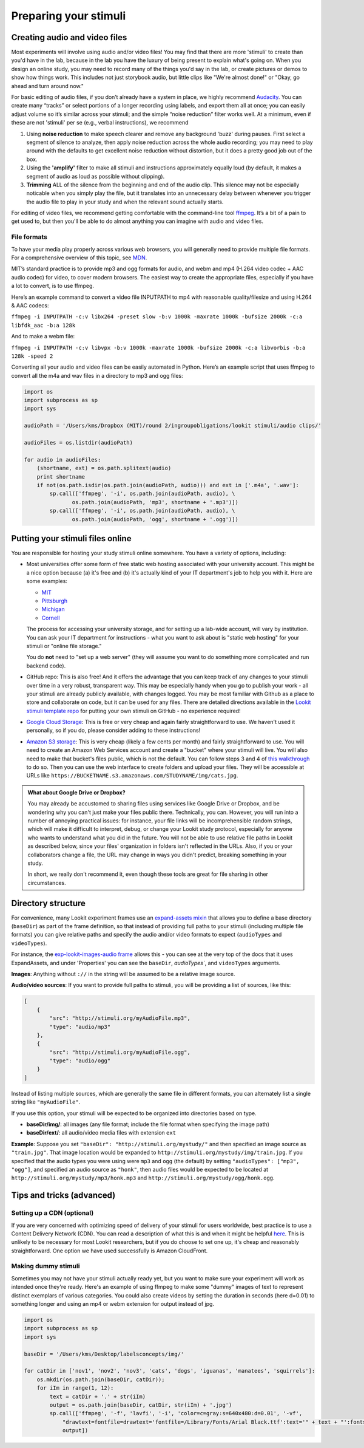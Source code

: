 .. _stim_prep:

Preparing your stimuli
======================



Creating audio and video files
------------------------------

Most experiments will involve using audio and/or video files! You may find that there are more 'stimuli' to create than you'd have in the lab, because 
in the lab you have the luxury of being present to explain what's going on. When you design
an online study, you may need to record many of the things you'd say in the lab, or create 
pictures or demos to show how things work. This includes not just storybook audio, but 
little clips like "We're almost done!" or "Okay, go ahead and turn around now." 

For basic editing of audio files, if you don’t already have a system in
place, we highly recommend `Audacity <http://www.audacityteam.org/>`__.
You can create many “tracks” or select portions of a longer recording
using labels, and export them all at once; you can easily adjust volume
so it’s similar across your stimuli; and the simple “noise reduction”
filter works well. At a minimum, even if these are not 'stimuli' per se (e.g., verbal instructions), 
we recommend 

1. Using **noise reduction** to make speech clearer and remove any background 'buzz' during pauses. First select a segment of silence to analyze, then apply noise reduction across the whole audio recording; you may need to play around with the defaults to get excellent noise reduction without distortion, but it does a pretty good job out of the box.

2. Using the **'amplify'** filter to make all stimuli and instructions approximately equally loud (by default, it makes a segment of audio as loud as possible without clipping).

3. **Trimming** ALL of the silence from the beginning and end of the audio clip. This silence may not be especially noticable when you simply play the file, but it translates into an unnecessary delay between whenever you trigger the audio file to play in your study and when the relevant sound actually starts.

For editing of video files, we recommend getting comfortable with the command-line tool
`ffmpeg <https://ffmpeg.org/>`__. It’s a bit of a pain to get used to,
but then you'll be able to do almost anything you can imagine with audio and video files.

File formats
~~~~~~~~~~~~

To have your media play properly across various web browsers, you will
generally need to provide multiple file formats. For a comprehensive
overview of this topic, see
`MDN <https://developer.mozilla.org/en-US/docs/Web/HTML/Supported_media_formats>`__.

MIT’s standard practice is to provide mp3 and ogg formats for audio, and
webm and mp4 (H.264 video codec + AAC audio codec) for video, to cover
modern browsers. The easiest way to create the appropriate files,
especially if you have a lot to convert, is to use ffmpeg.

Here’s an example command to convert a video file INPUTPATH to mp4 with
reasonable quality/filesize and using H.264 & AAC codecs:

``ffmpeg -i INPUTPATH -c:v libx264 -preset slow -b:v 1000k -maxrate 1000k -bufsize 2000k -c:a libfdk_aac -b:a 128k``

And to make a webm file:

``ffmpeg -i INPUTPATH -c:v libvpx -b:v 1000k -maxrate 1000k -bufsize 2000k -c:a libvorbis -b:a 128k -speed 2``

Converting all your audio and video files can be easily automated in
Python. Here’s an example script that uses ffmpeg to convert all the m4a
and wav files in a directory to mp3 and ogg files:

.. code:: python

   import os
   import subprocess as sp
   import sys

   audioPath = '/Users/kms/Dropbox (MIT)/round 2/ingroupobligations/lookit stimuli/audio clips/'

   audioFiles = os.listdir(audioPath)

   for audio in audioFiles:
       (shortname, ext) = os.path.splitext(audio)
       print shortname
       if not(os.path.isdir(os.path.join(audioPath, audio))) and ext in ['.m4a', '.wav']:
           sp.call(['ffmpeg', '-i', os.path.join(audioPath, audio), \
                  os.path.join(audioPath, 'mp3', shortname + '.mp3')])
           sp.call(['ffmpeg', '-i', os.path.join(audioPath, audio), \
                  os.path.join(audioPath, 'ogg', shortname + '.ogg')])
                
                
Putting your stimuli files online
-----------------------------------

.. admonition:: HTTPS vs HTTP
  Wherever you put your stimuli, you need to serve them using HTTPS, meaning your URLs should start with https:// - **not** http://. If you use HTTP (not secure) your stimuli may not display at all in modern browsers, and they introduce security risks. You can learn more `here <https://developer.mozilla.org/en-US/docs/Web/Security/Mixed_content>`_.

You are responsible for hosting your study stimuli online somewhere. You have a variety of options, including:

* Most universities offer some form of free static web hosting associated with your university account. This might be a nice option because (a) it's free and (b) it's actually kind of your IT department's job to help you with it. Here are some examples:

  * `MIT <http://kb.mit.edu/confluence/pages/viewpage.action?pageId=3907182>`_
  * `Pittsburgh <https://www.technology.pitt.edu/help-desk/how-to-documents/creating-your-own-website>`_
  * `Michigan <http://www.umich.edu/~umweb/how-to/homepage.html>`_
  * `Cornell <https://it.cornell.edu/static-hosting>`_
  The process for accessing your university storage, and for setting up a lab-wide account, will vary by institution. You can ask your IT department for instructions - what you want to ask about is "static web hosting" for your stimuli or "online file storage." 
  
  You do **not** need to "set up a web server" (they will assume you want to do something more complicated and run backend code).
  
* GitHub repo: This is also free! And it offers the advantage that you can keep track of any changes to your stimuli over time in a very robust, transparent way. This may be especially handy when you go to publish your work - all your stimuli are already publicly available, with changes logged. 
  You may be most familiar with Github as a place to store and collaborate on code, but it can be used for any files. There are detailed directions available in the `Lookit stimuli template repo <https://github.com/lookit/lookit-stimuli-template>`_ for putting your own stimuli on GitHub - no experience required!  

* `Google Cloud Storage <https://cloud.google.com/storage>`_: This is free or very cheap and again fairly straightforward to use. We haven't used it personally, so if you do, please consider adding to these instructions!

* `Amazon S3 storage <https://aws.amazon.com/s3/>`_: This is very cheap (likely a few cents per month) and fairly straightforward to use. You will need to create an Amazon Web Services account and create a "bucket" where your stimuli will live. You will also need to make that bucket's files public, which is not the default. You can follow steps 3 and 4 of `this walkthrough <https://docs.aws.amazon.com/AmazonS3/latest/dev/HostingWebsiteOnS3Setup.html>`_ to do so. Then you can use the web interface to create folders and upload your files. They will be accessible at URLs like ``https://BUCKETNAME.s3.amazonaws.com/STUDYNAME/img/cats.jpg``.


.. admonition:: What about Google Drive or Dropbox?

  You may already be accustomed to sharing files using services like Google Drive or Dropbox, and be wondering why you can't just make your files public there. Technically, you can. However, you will run into a number of annoying practical issues: for instance, your file links will be incomprehensible random strings, which will make it difficult to interpret, debug, or change your Lookit study protocol, especially for anyone who wants to understand what you did in the future. You will not be able to use relative file paths in Lookit as described below, since your files' organization in folders isn't reflected in the URLs. Also, if you or your collaborators change a file, the URL may change in ways you didn't predict, breaking something in your study. 
  
  In short, we really don't recommend it, even though these tools are great for file sharing in other circumstances.   


.. _stim_directory_structure:

Directory structure
---------------------

For convenience, many Lookit experiment frames use an `expand-assets mixin <https://lookit.github.io/lookit-frameplayer-docs/classes/Expand-assets.html>`_ that allows you to define a base
directory (``baseDir``) as part of the frame definition, so that instead
of providing full paths to your stimuli (including multiple file
formats) you can give relative paths and specify the audio and/or video
formats to expect (``audioTypes`` and ``videoTypes``). 

For instance, the `exp-lookit-images-audio frame <https://lookit.github.io/lookit-frameplayer-docs/classes/Exp-lookit-images-audio.html>`_ allows this - you can see at the very top of the docs that it uses ExpandAssets, and under 'Properties' you can see the ``baseDir``, `audioTypes``, and ``videoTypes`` arguments.

**Images**: Anything without ``://`` in the string will be assumed to be a
relative image source.

**Audio/video sources**: If you want to provide full paths to stimuli, you will be providing a list of sources, like this:

.. code:: json

   [
       {
           "src": "http://stimuli.org/myAudioFile.mp3",
           "type": "audio/mp3"
       },
       {
           "src": "http://stimuli.org/myAudioFile.ogg",
           "type": "audio/ogg"
       }
   ]

Instead of listing multiple sources, which are generally the same file
in different formats, you can alternately list a single string like ``"myAudioFile"``. 

If you use this option, your stimuli will be expected to be organized
into directories based on type.

-  **baseDir/img/**: all images (any file format; include the file
   format when specifying the image path)
-  **baseDir/ext/**: all audio/video media files with extension ``ext``

**Example**: Suppose you set ``"baseDir": "http://stimuli.org/mystudy/"``
and then specified an image source as ``"train.jpg"``. That image location
would be expanded to ``http://stimuli.org/mystudy/img/train.jpg``. If
you specified that the audio types you were using were ``mp3`` and
``ogg`` (the default) by setting ``"audioTypes": ["mp3", "ogg"]``, and
specified an audio source as ``"honk"``, then audio files
would be expected to be located at
``http://stimuli.org/mystudy/mp3/honk.mp3`` and
``http://stimuli.org/mystudy/ogg/honk.ogg``.


Tips and tricks (advanced)
---------------------------

Setting up a CDN (optional)
~~~~~~~~~~~~~~~~~~~~~~~~~~~~

If you are very concerned with optimizing speed of delivery of your stimuli for users worldwide, best practice is to use a Content Delivery Network (CDN). You can read a description of what this is and when it might be helpful `here <https://gtmetrix.com/why-use-a-cdn.html>`_. This is unlikely to be necessary for most Lookit researchers, but if you do choose to set one up, it's cheap and reasonably straightforward. One option we have used successfully is Amazon CloudFront.

Making dummy stimuli
~~~~~~~~~~~~~~~~~~~~~~

Sometimes you may not have your stimuli actually ready yet, but you want to make sure your
experiment will work as intended once they're ready. Here's an example of using ffmpeg to
make some "dummy" images of text to represent distinct exemplars of various categories. 
You could also create videos by setting the duration in seconds (here d=0.01) to something 
longer and using an mp4 or webm extension for output instead of jpg.

.. code:: python

    import os
    import subprocess as sp
    import sys

    baseDir = '/Users/kms/Desktop/labelsconcepts/img/'

    for catDir in ['nov1', 'nov2', 'nov3', 'cats', 'dogs', 'iguanas', 'manatees', 'squirrels']:
        os.mkdir(os.path.join(baseDir, catDir));
        for iIm in range(1, 12):
            text = catDir + '.' + str(iIm)
            output = os.path.join(baseDir, catDir, str(iIm) + '.jpg')
            sp.call(['ffmpeg', '-f', 'lavfi', '-i', 'color=c=gray:s=640x480:d=0.01', '-vf', 
                "drawtext=fontfile=drawtext='fontfile=/Library/Fonts/Arial Black.ttf':text='" + text + "':fontsize=64:fontcolor=black:x=10:y=10",
                output])